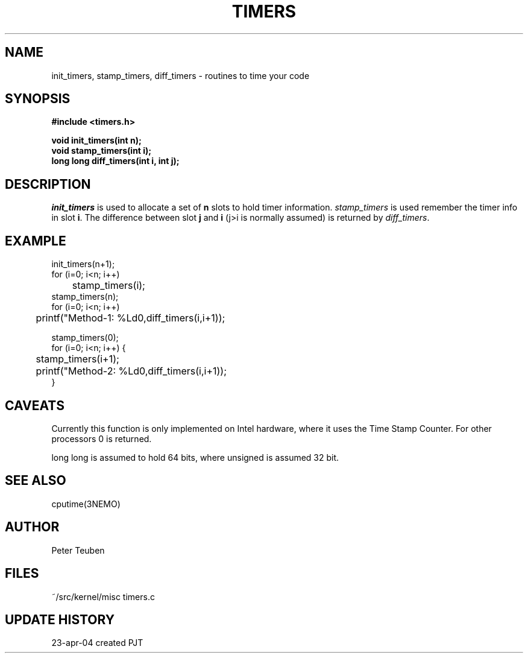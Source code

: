 .TH TIMERS 3NEMO "24 April 2004"
.SH NAME
init_timers, stamp_timers, diff_timers - routines to time your code
.SH SYNOPSIS
.nf
.B #include <timers.h>
.PP
.B void init_timers(int n);
.B void stamp_timers(int i);
.B long long diff_timers(int i, int j);
.SH DESCRIPTION
\fIinit_timers\fP is used to allocate a set of \fBn\fP slots to
hold timer information. \fIstamp_timers\fP is used remember
the timer info in slot \fBi\fP. The difference between
slot \fBj\fP and \fBi\fP (j>i is normally assumed) is 
returned by \fIdiff_timers\fP.
.SH EXAMPLE
.nf
    init_timers(n+1);
    for (i=0; i<n; i++)
	stamp_timers(i);
    stamp_timers(n);
    for (i=0; i<n; i++)
	printf("Method-1: %Ld\n",diff_timers(i,i+1));

    stamp_timers(0);
    for (i=0; i<n; i++) {
	stamp_timers(i+1);
	printf("Method-2: %Ld\n",diff_timers(i,i+1));
    }

.fi
.SH CAVEATS
Currently this function is only implemented on Intel hardware, where it
uses the Time Stamp Counter. For other processors 0 is returned.
.PP
long long is assumed to hold 64 bits, where unsigned is assumed 32 bit.
.SH SEE ALSO
cputime(3NEMO)
.SH AUTHOR
Peter Teuben
.SH FILES
.nf
.ta +1.5i
~/src/kernel/misc  	timers.c
.fi
.SH UPDATE HISTORY
.nf
.ta +1i +4i
23-apr-04	created		PJT
.fi
